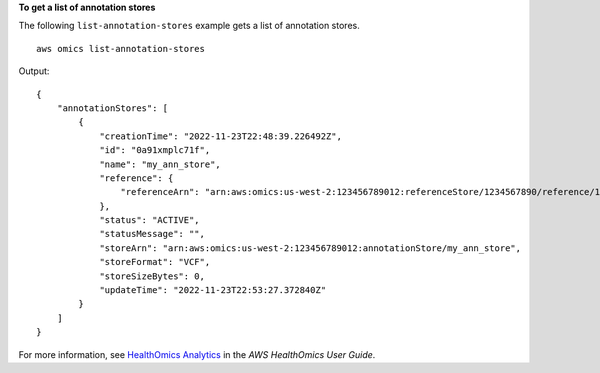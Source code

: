 **To get a list of annotation stores**

The following ``list-annotation-stores`` example gets a list of annotation stores. ::

    aws omics list-annotation-stores

Output::

    {
        "annotationStores": [
            {
                "creationTime": "2022-11-23T22:48:39.226492Z",
                "id": "0a91xmplc71f",
                "name": "my_ann_store",
                "reference": {
                    "referenceArn": "arn:aws:omics:us-west-2:123456789012:referenceStore/1234567890/reference/1234567890"
                },
                "status": "ACTIVE",
                "statusMessage": "",
                "storeArn": "arn:aws:omics:us-west-2:123456789012:annotationStore/my_ann_store",
                "storeFormat": "VCF",
                "storeSizeBytes": 0,
                "updateTime": "2022-11-23T22:53:27.372840Z"
            }
        ]
    }

For more information, see `HealthOmics Analytics <https://docs.aws.amazon.com/omics/latest/dev/omics-analytics.html>`__ in the *AWS HealthOmics User Guide*.
